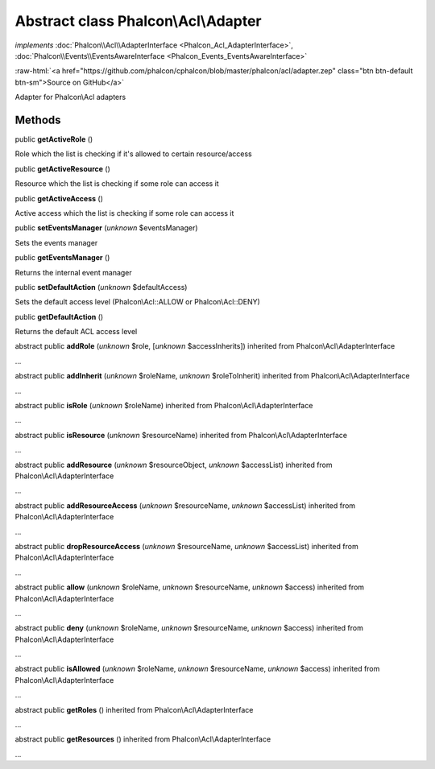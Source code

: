 Abstract class **Phalcon\\Acl\\Adapter**
========================================

*implements* :doc:`Phalcon\\Acl\\AdapterInterface <Phalcon_Acl_AdapterInterface>`, :doc:`Phalcon\\Events\\EventsAwareInterface <Phalcon_Events_EventsAwareInterface>`

.. role:: raw-html(raw)
   :format: html

:raw-html:`<a href="https://github.com/phalcon/cphalcon/blob/master/phalcon/acl/adapter.zep" class="btn btn-default btn-sm">Source on GitHub</a>`

Adapter for Phalcon\\Acl adapters


Methods
-------

public  **getActiveRole** ()

Role which the list is checking if it's allowed to certain resource/access



public  **getActiveResource** ()

Resource which the list is checking if some role can access it



public  **getActiveAccess** ()

Active access which the list is checking if some role can access it



public  **setEventsManager** (*unknown* $eventsManager)

Sets the events manager



public  **getEventsManager** ()

Returns the internal event manager



public  **setDefaultAction** (*unknown* $defaultAccess)

Sets the default access level (Phalcon\\Acl::ALLOW or Phalcon\\Acl::DENY)



public  **getDefaultAction** ()

Returns the default ACL access level



abstract public  **addRole** (*unknown* $role, [*unknown* $accessInherits]) inherited from Phalcon\\Acl\\AdapterInterface

...


abstract public  **addInherit** (*unknown* $roleName, *unknown* $roleToInherit) inherited from Phalcon\\Acl\\AdapterInterface

...


abstract public  **isRole** (*unknown* $roleName) inherited from Phalcon\\Acl\\AdapterInterface

...


abstract public  **isResource** (*unknown* $resourceName) inherited from Phalcon\\Acl\\AdapterInterface

...


abstract public  **addResource** (*unknown* $resourceObject, *unknown* $accessList) inherited from Phalcon\\Acl\\AdapterInterface

...


abstract public  **addResourceAccess** (*unknown* $resourceName, *unknown* $accessList) inherited from Phalcon\\Acl\\AdapterInterface

...


abstract public  **dropResourceAccess** (*unknown* $resourceName, *unknown* $accessList) inherited from Phalcon\\Acl\\AdapterInterface

...


abstract public  **allow** (*unknown* $roleName, *unknown* $resourceName, *unknown* $access) inherited from Phalcon\\Acl\\AdapterInterface

...


abstract public  **deny** (*unknown* $roleName, *unknown* $resourceName, *unknown* $access) inherited from Phalcon\\Acl\\AdapterInterface

...


abstract public  **isAllowed** (*unknown* $roleName, *unknown* $resourceName, *unknown* $access) inherited from Phalcon\\Acl\\AdapterInterface

...


abstract public  **getRoles** () inherited from Phalcon\\Acl\\AdapterInterface

...


abstract public  **getResources** () inherited from Phalcon\\Acl\\AdapterInterface

...


